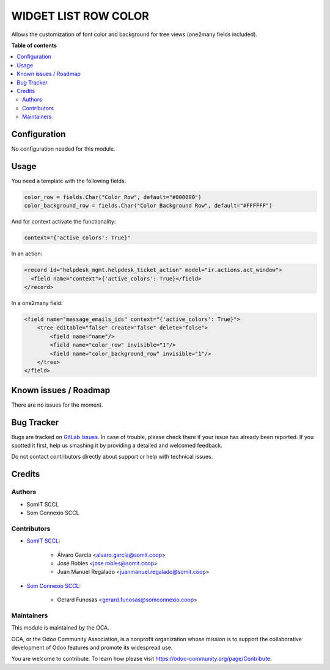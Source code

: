 #######################
 WIDGET LIST ROW COLOR
#######################

..
   !!!!!!!!!!!!!!!!!!!!!!!!!!!!!!!!!!!!!!!!!!!!!!!!!!!!
   !! This file is generated by oca-gen-addon-readme !!
   !! changes will be overwritten.                   !!
   !!!!!!!!!!!!!!!!!!!!!!!!!!!!!!!!!!!!!!!!!!!!!!!!!!!!
   !! source digest: sha256:fa88a5911e9d75e4ccaee78931e61a91ccfe34e0de09254e0edd30ad0752f428
   !!!!!!!!!!!!!!!!!!!!!!!!!!!!!!!!!!!!!!!!!!!!!!!!!!!!

.. |badge1| image:: https://img.shields.io/badge/maturity-Beta-yellow.png
   :alt: Beta
   :target: https://odoo-community.org/page/development-status

.. |badge2| image:: https://img.shields.io/badge/licence-AGPL--3-blue.png
   :alt: License: AGPL-3
   :target: http://www.gnu.org/licenses/agpl-3.0-standalone.html

|badge1| |badge2|

Allows the customization of font color and background for tree views
(one2many fields included).

**Table of contents**

.. contents::
   :local:

***************
 Configuration
***************

No configuration needed for this module.

*******
 Usage
*******

You need a template with the following fields:

.. code::

   color_row = fields.Char("Color Row", default="#000000")
   color_background_row = fields.Char("Color Background Row", default="#FFFFFF")

And for context activate the functionality:

.. code::

   context="{'active_colors': True}"

In an action:

.. code::

   <record id="helpdesk_mgmt.helpdesk_ticket_action" model="ir.actions.act_window">
     <field name="context">{'active_colors': True}</field>
   </record>

In a one2many field:

.. code::

   <field name="message_emails_ids" context="{'active_colors': True}">
       <tree editable="false" create="false" delete="false">
           <field name="name"/>
           <field name="color_row" invisible="1"/>
           <field name="color_background_row" invisible="1"/>
       </tree>
   </field>

************************
 Known issues / Roadmap
************************

There are no issues for the moment.

*************
 Bug Tracker
*************

Bugs are tracked on `GitLab Issues
<https://gitlab.com/somitcoop/erp-research/odoo-helpdesk/-/issues>`_. In
case of trouble, please check there if your issue has already been
reported. If you spotted it first, help us smashing it by providing a
detailed and welcomed feedback.

Do not contact contributors directly about support or help with
technical issues.

*********
 Credits
*********

Authors
=======

-  SomIT SCCL
-  Som Connexio SCCL

Contributors
============

-  `SomIT SCCL <https://somit.coop>`_:

      -  Álvaro García <alvaro.garcia@somit.coop>
      -  José Robles <jose.robles@somit.coop>
      -  Juan Manuel Regalado <juanmanuel.regalado@somit.coop>

-  `Som Connexio SCCL <https://somconnexio.coop>`_:

      -  Gerard Funosas <gerard.funosas@somconnexio.coop>

Maintainers
===========

This module is maintained by the OCA.

.. image:: https://odoo-community.org/logo.png
   :alt: Odoo Community Association
   :target: https://odoo-community.org

OCA, or the Odoo Community Association, is a nonprofit organization
whose mission is to support the collaborative development of Odoo
features and promote its widespread use.

You are welcome to contribute. To learn how please visit
https://odoo-community.org/page/Contribute.
